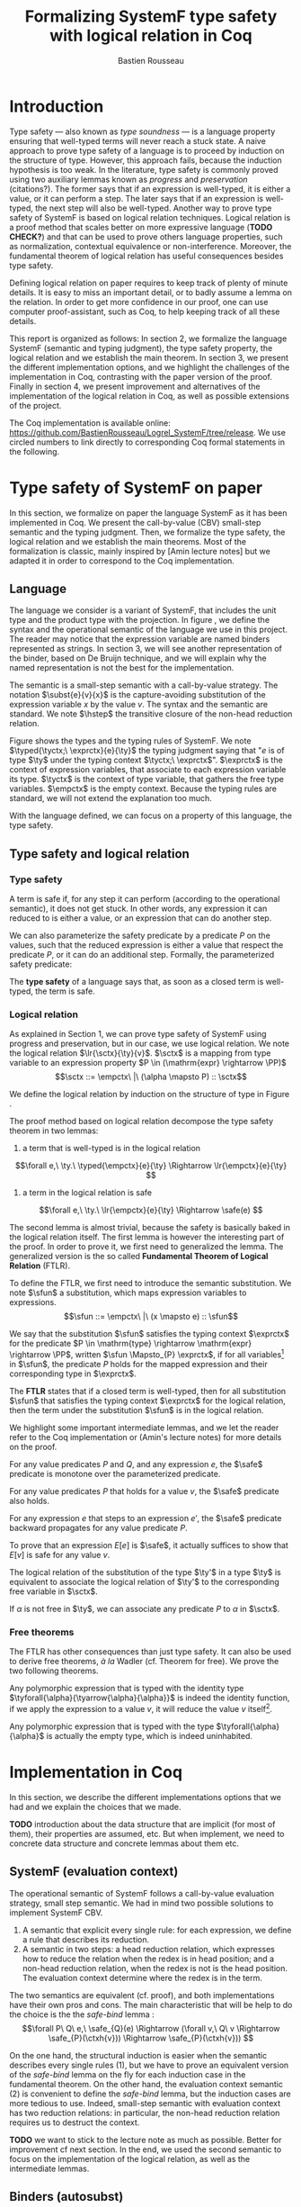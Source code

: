 #+title: Formalizing SystemF type safety with logical relation in Coq
#+AUTHOR: Bastien Rousseau
#+OPTIONS: toc:nil
#+LATEX_COMPILER: lualatex
#+LATEX_HEADER: \usepackage[usenames,dvipsnames]{xcolor}
#+LATEX_HEADER: \usepackage{pftools}
#+LATEX_HEADER: \usepackage{circledsteps}
#+LATEX_HEADER: \usepackage{syntaxColor}
#+LATEX_HEADER: \input{macros}

#+LATEX_HEADER: \usepackage{amsthm}
#+LATEX_HEADER: \theoremstyle{plain}
#+LATEX_HEADER: \newtheorem*{theorem*}{Theorem}
#+LATEX_HEADER: \newtheorem*{lemma*}{Lemma}
#+LATEX_HEADER: \newtheorem*{definition*}{Definition}

\begin{abstract}
Milner wrote "Well-typed does not go wrong". Type safety is a language property
that ensure that if a program is well-typed, it is safe to execute, ie. it will
not be stuck.
Logical relations are a proof method that have been efficient to prove
language properties, such as type safety.
During the lecture in class, we have defined and used a logical relation as a
proof method in order to prove the type safety of SystemF.
Everything on paper, and we assumed some intermediate lemmas. Some data
structures and encoding remained implicit. If one wants to have full trust on a
proof, we want to explicit every minutes details and prove every lemma used.
Proof-assistant as Coq helps to track each of them and make sure that every
proof goal is proved.
The project consists on implementing the logical relation in Coq and prove the
type safety of SystemF using the logical relation.
\end{abstract}
#+TOC: headlines 2

* Introduction
Type safety --- also known as /type soundness/ --- is a language property
ensuring that well-typed terms will never reach a stuck state. A naive approach
to prove type safety of a language is to proceed by induction on the structure
of type. However, this approach fails, because the induction hypothesis is too
weak.
In the literature, type safety is commonly proved using two auxiliary lemmas
known as /progress/ and /preservation/ (citations?). The former says that if an
expression is well-typed, it is either a value, or it can perform a step. The
later says that if an expression is well-typed, the next step will also be
well-typed.
Another way to prove type safety of SystemF is based on logical relation techniques.
Logical relation is a proof method that scales better on more expressive
language (*TODO CHECK?*) and that can be used to prove others language
properties, such as normalization, contextual equivalence or non-interference.
Moreover, the fundamental theorem of logical relation has useful consequences
besides type safety.

Defining logical relation on paper requires to keep track of plenty of minute
details. It is easy to miss an important detail, or to badly assume a lemma on
the relation. In order to get more confidence in our proof, one can use computer
proof-assistant, such as Coq, to help keeping track of all these details.

This report is organized as follows:
In section 2, we formalize the language SystemF (semantic and typing judgment),
the type safety property, the logical relation and we establish the main
theorem. In section 3, we present the different implementation options, and we
highlight the challenges of the implementation in Coq, contrasting with the
paper version of the proof. Finally in section 4, we present
improvement and alternatives of the implementation of the logical relation in
Coq, as well as possible extensions of the project.

The Coq implementation is available online:
[[https://github.com/BastienRousseau/Logrel_SystemF/tree/release]].
We use circled numbers to link directly to corresponding Coq formal statements
in the following.

* Type safety of SystemF on paper
In this section, we formalize on paper the language SystemF as it has been
implemented in Coq. We present the call-by-value (CBV) small-step semantic and
the typing judgment. Then, we formalize the type safety, the logical relation
and we establish the main theorems.
Most of the formalization is classic, mainly inspired by [Amin lecture notes]
but we adapted it in order to correspond to the Coq implementation.

** Language
\input{figures/syntaxSF1}
The language we consider is a variant of SystemF, that includes
the unit type and the product type with the projection.
In figure \ref{fig:opsemSF1}, we define the syntax and the operational semantic
of the language we use in this project. The reader may notice that the
expression variable are named binders represented as strings. In section 3, we
will see another representation of the binder, based on De Bruijn technique, and
we will explain why the named representation is not the best for the
implementation.

The semantic is a small-step semantic with a call-by-value strategy.
The notation $\subst{e}{v}{x}$ is the capture-avoiding substitution of the expression
variable $x$ by the value $v$. The syntax and the semantic are standard.
We note $\hstep$ the transitive closure of the non-head reduction relation.

\input{figures/typingSF1}
Figure \ref{fig:typingSF1} shows the types and the typing rules of SystemF.
We note $\typed{\tyctx;\ \exprctx}{e}{\ty}$ the typing judgment saying that
"$e$ is of type $\ty$ under the typing context $\tyctx;\ \exprctx$".
$\exprctx$ is the context of expression variables, that associate to each
expression variable its type. $\tyctx$ is the context of type variable, that
gathers the free type variables. $\empctx$ is the empty context. Because the
typing rules are standard, we will not extend the explanation too much.

With the language defined, we can focus on a property of this language, the type
safety.

** Type safety and logical relation
*** Type safety
A term is safe if, for any step it can perform (according to the operational
semantic), it does not get stuck. In other words, any expression it can reduced to
is either a value, or an expression that can do another step.
\begin{definition*}{Safety}
\[
\safe(e) \eqdef
\forall e'.~e \mstep e' \Rightarrow (e' \in \val) \vee \exists e''.~e' \hstep e''
\]
\end{definition*}
We can also parameterize the safety predicate by a predicate $P$ on the values, such
that the reduced expression is either a value that respect the predicate
$P$, or it can do an additional step.
Formally, the parameterized safety predicate:
\begin{definition*}{Parameterized safety
\href{https://github.com/BastienRousseau/Logrel_SystemF/blob/599b9e84d6d8f902442e5f85f37522ce21708103/theories/logrel.v#L37}{\cstep}
}
\[
\safe_{P}(e) \eqdef
\forall e'.~e \mstep e' \Rightarrow (e' \in \val \wedge P(v)) \vee \exists e''.~e' \step e''
\]
\end{definition*}

The *type safety* of a language says that, as soon as a closed term is
well-typed, the term is safe.
\begin{theorem*}{Type safety
\href{https://github.com/BastienRousseau/Logrel_SystemF/blob/599b9e84d6d8f902442e5f85f37522ce21708103/theories/logrel.v#L526}{\cstep}
}
\(\forall e,~\ty.~\typed{\empctx}{e}{\ty} \Rightarrow \safe(e)\)
\end{theorem*}

*** Logical relation
As explained in Section 1, we can prove type safety of SystemF using progress
and preservation, but in our case, we use logical relation.
We note the logical relation $\lr{\sctx}{\ty}{v}$. $\sctx$ is a mapping from
type variable to an expression property $P \in (\mathrm{expr} \rightarrow \PP)$
\[\sctx ::= \empctx\ |\ (\alpha \mapsto P) :: \sctx\]

We define the logical relation by induction on the structure of type in Figure \ref{fig:logrelSF}.
\input{figures/logicalrelationSF}

The proof method based on logical relation decompose the type safety theorem in
two lemmas:
1. a term that is well-typed is in the logical relation
\[\forall e,\ \ty.\ \typed{\empctx}{e}{\ty} \Rightarrow \lr{\empctx}{e}{\ty} \]
2. a term in the logical relation is safe
\[\forall e,\ \ty.\ \lr{\empctx}{e}{\ty} \Rightarrow \safe(e) \]

The second lemma is almost trivial, because the safety is basically baked in the
logical relation itself.
The first lemma is however the interesting part of the proof. In order to prove
it, we first need to generalized the lemma.
The generalized version is the so called *Fundamental Theorem of Logical
Relation* (FTLR).

To define the FTLR, we first need to introduce the semantic substitution.
We note $\sfun$ a substitution, which maps expression variables to
expressions.
\[\sfun ::= \empctx\ |\ (x \mapsto e) :: \sfun\]

We say that the substitution $\sfun$ satisfies the typing context $\exprctx$ for
the predicate $P \in \mathrm{type} \rightarrow \mathrm{expr} \rightarrow \PP$, written $\sfun
\Mapsto_{P} \exprctx$, if for all
variables\footnote{We assume that the domain of $\sfun$ and $\exprctx$ are equals.}
in $\sfun$, the predicate $P$ holds for the mapped expression and their
corresponding type in $\exprctx$.

The *FTLR* states that if a closed term is well-typed, then for all substitution
$\sfun$ that satisfies the typing context $\exprctx$ for the logical relation, then the
term under the substitution $\sfun$ is in the logical relation.
\begin{theorem*}{Fundamental Theorem of Logical Relation
\href{https://github.com/BastienRousseau/Logrel_SystemF/blob/599b9e84d6d8f902442e5f85f37522ce21708103/theories/logrel.v#L394}{\cstep}
}
\[\forall e,\ \ty,\ \tyctx,\ \exprctx.\ \typed{\tyctx;\exprctx}{e}{\ty} \Rightarrow
(\forall \sctx,\ \sfun.\ (\sfun \Mapsto_{P} \exprctx) \Rightarrow \lr{\sctx}{\ty}{\sfun(e)}) \]
with $P = \lambda \ty,~e.~ \lr{\sctx}{\ty}{e}$.
\end{theorem*}

We highlight some important intermediate lemmas, and we let the reader refer to
the Coq implementation or (Amin's lecture notes) for more details on the proof.

For any value predicates $P$ and $Q$, and any expression $e$, the $\safe$
predicate is monotone over the parameterized predicate.
\begin{lemma*}{Safe monotonicity
\href{https://github.com/BastienRousseau/Logrel_SystemF/blob/599b9e84d6d8f902442e5f85f37522ce21708103/theories/logrel.v#L41}{\cstep}
}
\( (\forall v.\ P(v) \Rightarrow Q(v)) \Rightarrow \safe_{P}(e) \Rightarrow \safe_{Q}(e) \)
\end{lemma*}

For any value predicates $P$ that holds for a value $v$, the $\safe$ predicate also
holds.
\begin{lemma*}{Safe value
\href{https://github.com/BastienRousseau/Logrel_SystemF/blob/599b9e84d6d8f902442e5f85f37522ce21708103/theories/logrel.v#L51}{\cstep}
}
\( P(v) \Rightarrow \safe_{P}(v) \)
\end{lemma*}

For any expression $e$ that steps to an expression $e'$, the $\safe$ predicate
backward propagates for any value predicate $P$.
\begin{lemma*}{Safe step backward
\href{https://github.com/BastienRousseau/Logrel_SystemF/blob/599b9e84d6d8f902442e5f85f37522ce21708103/theories/logrel.v#L58}{\cstep}
}
\( e \step e' \Rightarrow \safe_{P}(e') \Rightarrow \safe_{P}(e)\)
\end{lemma*}

To prove that an expression $E[e]$ is $\safe$, it actually suffices to show that
$E[v]$ is safe for any value $v$.
\begin{lemma*}{Safe bind
\href{https://github.com/BastienRousseau/Logrel_SystemF/blob/599b9e84d6d8f902442e5f85f37522ce21708103/theories/logrel.v#L72}{\cstep}
}
\[\forall P\ Q\ e,\ \safe_{Q}(e) \Rightarrow
(\forall v,\ Q(v) \Rightarrow \safe_{P}(\ctxh{v})) \Rightarrow
\safe_{P}(\ctxh{e})) \]
\end{lemma*}

The logical relation of the substitution of the type $\ty'$ in a type $\ty$ is equivalent
to associate the logical relation of $\ty'$ to the corresponding free variable
in $\sctx$.
\begin{lemma*}{Logrel subst
\href{https://github.com/BastienRousseau/Logrel_SystemF/blob/599b9e84d6d8f902442e5f85f37522ce21708103/theories/logrel.v#L385}{\cstep}
}
\( \lrv{\sctx}{\ty.[\ty'/\alpha]} \Leftrightarrow \lrv{(\alpha \mapsto \lrp{\sctx}{\ty'})::\sctx}{\ty} \)
\end{lemma*}

If $\alpha$ is not free in $\ty$, we can associate any predicate $P$ to $\alpha$ in $\sctx$.
\begin{lemma*}{Logrel weaken
\href{https://github.com/BastienRousseau/Logrel_SystemF/blob/599b9e84d6d8f902442e5f85f37522ce21708103/theories/logrel.v#L302}{\cstep}
}
\( \lrv{\sctx}{\ty} \Leftrightarrow \lrv{(\alpha \mapsto P)::\sctx}{\ty} \)
\end{lemma*}

*** Free theorems
The FTLR has other consequences than just type safety. It can also be used to
derive free theorems, /à la/ Wadler (cf. Theorem for free).
We prove the two following theorems.

Any polymorphic expression that is typed with the identity type
$\tyforall{\alpha}{\tyarrow{\alpha}{\alpha}}$ is indeed the identity function, \ie if we apply
the expression to a value $v$, it will reduce the value $v$
itself\footnote{If it terminates}.
\begin{theorem*}{Polymorphic identity
\href{https://github.com/BastienRousseau/Logrel_SystemF/blob/599b9e84d6d8f902442e5f85f37522ce21708103/theories/free_theorem.v#L8}{\cstep}}
\[\forall e~,v.~\typed{\empctx;\empctx}{e}{\tyforall{\alpha}{\tyarrow{\alpha}{\alpha}}}
\Rightarrow \safe_{(\lambda e.~e = v)}(\app{(\tapp{e})}{v})
\]
\end{theorem*}

Any polymorphic expression that is typed with the type $\tyforall{\alpha}{\alpha}$ is actually
  the empty type, which is indeed uninhabited.
\begin{theorem*}{Empty type
\href{https://github.com/BastienRousseau/Logrel_SystemF/blob/599b9e84d6d8f902442e5f85f37522ce21708103/theories/free_theorem.v#L35}{\cstep}}
\[\forall e~,v.~\typed{\empctx;\empctx}{e}{\tyforall{\alpha}{\alpha}}
\Rightarrow \safe_{(\lambda e.~\bot )}(\tapp{e})
\]
\end{theorem*}

* Implementation in Coq
In this section, we describe the different implementations options that we had
and we explain the choices that we made.

*TODO* introduction about the data structure that are implicit (for most of
them), their properties are assumed, etc. But when implement, we need to
concrete data structure and concrete lemmas about them etc.

** SystemF (evaluation context)
The operational semantic of SystemF follows a call-by-value evaluation strategy,
small step semantic.
We had in mind two possible solutions to implement SystemF CBV.
1. A semantic that explicit every single rule: for each expression, we define a
   rule that describes its reduction.
2. A semantic in two steps: a head reduction relation, which expresses how to
   reduce the relation when the redex is in head position; and a non-head
   reduction relation, when the redex is not is the head position. The
   evaluation context determine where the redex is in the term.

The two semantics are equivalent (cf. proof), and both implementations have
their own pros and cons.
The main characteristic that will be help to do the choice is the
the /safe-bind/ lemma :
\[\forall P\ Q\ e,\ \safe_{Q}(e) \Rightarrow
(\forall v,\ Q\ v \Rightarrow \safe_{P}(\ctxh{v})) \Rightarrow
\safe_{P}(\ctxh{v})) \]

On the one hand, the structural induction is easier when the semantic describes
every single rules (1), but we have to prove an equivalent version of the
/safe-bind/ lemma on the fly for each induction case in the fundamental theorem.
On the other hand, the evaluation context semantic (2) is convenient to define
the /safe-bind/ lemma, but the induction cases are more tedious to use. Indeed,
small-step semantic with evaluation context has two reduction relations: in
particular, the non-head reduction relation requires us to destruct the context.

*TODO* we want to stick to the lecture note as much as possible. Better for
improvement cf next section.
In the end, we used the second semantic to focus on the implementation of the
logical relation, as well as the intermediate lemmas.

** Binders (autosubst)

Our first attempt to represent the binding was to implement them using strings.
The advantage of representing the binder using strings is that it makes the
proof --- especially on paper --- more readable.
However, this representation tends to induces some issues because the terms are
equals "up-to renaming of bound variable", and the substitution has to be
capture avoiding.
Moreover, we need to define the parallel (or simultaneous) substitution at some
point, and use this definition to do Coq proof, which is a pain to work with
when defined using strings.

Because the binder representation using string is not satisfactory when
implementing the language in Coq, we had to explore other binding
representations. The question of the implementation of binders is a well-known
issue when implementing a language (cf. TAPL). A solution is the DeBruijn
representation of the binders. It is a canonical, unique and nameless
representation of the binder, in which a variable points directly to its binder:
the named variables are replaced by a natural number that express the distance
to its binder. More precisely, the DeBruijn index k points to the k-th enclosing
\lambda.

In a more formal way, an expression can be a variable $k \in \NN$. A variable k is
free when it ranges outside of the enclosing \lambda.
The notation $\subst{e}{v}{}$ is the substitution of the /first/ free variable: it
replaces the free variable 0, and rename all the other variable consequently.
For instance, in the expression $\subst{\pair{0}{1}}{\tt}{} = \pair{\tt}{0}$,
the first free variable is 0, thus it replaces 0 by the expression $\tt$.
Moreover, the next free variable 1 is then renamed to 0. In the expression
$\subst{1}{\tt}{} = 0$, the first free variable should be 0 (even if it does not
appears in the expression), thus the substitution only perform the renaming.
Finally, when there is lambda abstraction like in the expression,
$\subst{(\lam{}{\pair{0}{\pair{1}{2}}})}{\tt}{} =
(\lam{}{\pair{0}{\pair{\tt}{1}}})$, the substitution replaces the first free
variable under the lambda abstraction and the renaming as well.
*TODO should i write the formal definition of substitution ?*.
In a similar way than the variable of the language, the type variable $\alpha \in \NN$
use the DeBruijn representation.

\input{figures/syntaxDB}
Figure \ref{fig:opsemDB} shows the modifications on the syntax. As type variable
are also represented using the De Bruijn indices, the free variable are the $\alpha$
that range outside the $\forall$. Thus, there is no need to maintain the type variable
context $\tyctx$. Moreover, the expression variable context becomes a sequence of
type, such that the k-th element of the sequence $\exprctx$ is the type of the
free expression variable represented by $k$.

The main modification is in the rule \ruleref{T-TAbs-DeBruijn}
Indeed, in the rule \ruleref{T-Abs} with named binders, the binder of the type
variable $\alpha$ is added in the context, and makes sure that $\alpha$ does not appear
freely in the context $\exprctx$. If necessary, $\alpha$ can be renamed to a fresh type
variable.
Using De Bruijn representation, the new binder is represented by the type
variable 0. All the type variables in the context $\exprctx$ have to be renamed: it
both ensures that the type points to the right binder and the freshness of the
new binder. The renaming consists on incrementating of the (free?) variable
by 1, because they are now under one $\forall$.

The De Bruijn technique has been widely used to represent binders. /autosubst/
is a Coq library that helps to implement and automatize the DeBruijn
representation, and automatically derive and prove some basic lemma about the
(parallel substitution). Moreover, it provides useful tactics to reason with
the substitution operation.

Our implementation uses /autosubst/ to represent the binders and leverage the
automation to simplify the proofs, in particular for the substitution lemma and
the weakening lemma.

\input{figures/logrelDB}
Figure \ref{fig:logrelDB} highlights the modifications of the logical relation
according to the De Bruijn representation of the binders. In particular, we
notice that the mapping $\sctx$ is a sequence of expression properties instead of a
mapping of type variables. Indeed, as we have already done with the context
$\Gamma$, the k-th element of $\sctx$ is the property mapped to the type variable $k$.

*TODO* Example of lemma that was hard to prove with named binders, but easier
with autosubst ?

** Substitution lemmas
One of the main property of the logical relation is the following /substitution
lemma/.
We recall the substitution lemma below, with the De Bruijn representation of the binders
\begin{lemma*}{Logrel subst - De Bruijn}
\[
\forall \sctx,\ \ty,\ \ty',\ v.\
\lrv{\sctx}{\subst{\ty}{\ty'}{}}
\Leftrightarrow
\lrv{(\lrp{\sctx}{\ty'}::\sctx)}{\ty}
\]
\end{lemma*}
It states that a value $v$ is in the logical relation for the type
$\ty.[\ty'/]$ if and only if we can associate its own logical relation to the
corresponding free type variable in the interpretation mapping.
However, while the string representation of the binder allows to
proceed by straightforward induction on $\ty$ (?), we cannot proceed directly
by induction with our representation based on the DeBruijn indices. The
induction hypothesis is actually not strong enough. Indeed, the polymorphic type
case does not work.

Let the induction hypothesis be
\[
\forall \sctx,\ \ty,\ \ty',\ v.\
\lrv{\sctx}{\subst{\ty}{\ty'}{}}
\Leftrightarrow
\lrv{(\lrp{\sctx}{\ty'}::\sctx)}{\ty}
\]
The proof obligation for the polymorphic case is
\[
\lrv{\sctx}{\subst{(\tyforall{}{\ty})}{\ty'}{}}
\Leftrightarrow
\lrv{(\lrp{\sctx}{\ty'}::\sctx)}{\tyforall{}{\ty})}
\]
If we unfold the definition of the logical relation,
the proof obligation roughly ends up to look like
\[
\lrv{P::\sctx}{\subst{\ty}{\ty'}{}}
\Leftrightarrow
\lrv{P::(\lrp{\sctx}{\ty'}::\sctx)}{\ty}
\]
where an additional predicate $P$ is the head of the mapping $\sctx$.
While we would like to use the IH, it is not possible because the head of the
mapping has to be the property of the substituted type variable $\ty'$.

The solution is then to generalized the substitution lemma, such that the
predicate that maps the substituted type variable $\ty'$ to the logical relation
may be anywhere in the new mapping. From a higher level, it means that had
already gone through a certain number of type abstraction.
\begin{lemma*}{Generalized logrel subst - De Bruijn
\href{https://github.com/BastienRousseau/Logrel_SystemF/blob/599b9e84d6d8f902442e5f85f37522ce21708103/theories/logrel.v#L325}{\cstep}
}
\[
\forall \sctx_{1},\ \sctx_{2},\ \ty',\ v.\
\lrv{ \sctx_{1}++\sctx_{2}}{\subst{\ty}{\mathrm{upn}\ (\mathrm{len }\ \sctx_{1})\ \ty'}{}}
\Leftrightarrow
\lrv{ \sctx_{1}++( \lrp{\sctx_{2}}{\ty'} ::\sctx_{2})}{\ty}
\]
where $\subst{\ty}{\mathrm{upn}\ (\mathrm{len }\ \sctx_{1})\ \ty'}{}$
substitutes $\ty'$ in the type $\ty$ by renaming the variables after
$(\mathrm{len }\ \sctx_{1})$.
\end{lemma*}
It suffices to instantiate the generalized theorem with $\sctx_{1} = \empctx$
to get the substitution lemma.

With a similar argument, the weakening lemma also need a generalization to be proved.

* Possible improvement / Future work
In this section, we discuss about different way in which the project could be
improved. Firstly, we propose an amelioration to make the implementation more
general (?) and modular. Then, we propose some extension of the project.
Finally, we propose an alternative way to implement a logical relation for type
safety in Coq, which could lead to a convenient way to extend the language with
non-trivial features.

** Language independent lemmas
The main interest of the project was to implement type safety of SystemF in Coq,
using logical relation. In Section 2.2, we defined the Safe (parameterized)
predicate and few intermediate lemmas about this predicate. The attentive reader
may have notice that the Safe predicate does not really depends on the language,
on the contrary to the logical relation.

We propose to make the implementation more generic and modular, such that we can
define the Safe predicate independently to the language. In a Coq
implementation, this result in the definition of a class that express what is a
valid language. A generic language is a tuple of:
- the type of expression of the language $\mr{Expr}$
- a function $\mr{is\_value}: \mr{Expr} \rightarrow \PP$ that express which expressions are the
  values of the language
- a function $\mr{head\_step}: \mr{\mr{Expr}} \rightarrow \mr{Expr} \rightarrow \PP$ that express
  the head reduction relation
- a function $\mr{is\_ectx}: (\mr{Expr} \rightarrow \mr{Expr}) \rightarrow \PP$ that express how to
  determine the evaluation context when the redex is not in head position

The future work is to determine which properties (expressed in terms of the
generic) are necessary to make the language a /valid/ language.
By valid language, we mean a language that allows one to derive the properties
over the Safe predicate, \ie safe-mono, safe-val, safe-bind and safe-step.

This improvement brings more modularity in the implementation. One can indeed
define its own language, prove that the language is a valid language and the
typeclass derives automatically the Safe predicates for free.
Of course, our variant of SystemF would be an instance of such valid language.
But we could easily extend the project with type safety of another language,
such as Simply Typed Lambda Calculus (STLC) without proving the properties of
Safe again.

** Other language properties
As mentioned earlier, logical relation is a proof technique that can be used to
prove language properties. The properties we focused on in this project is type
safety. We propose two others properties to extend the project.
*** Normalization
A term normalizes if it reduces to a value. Formally,
\[\norm(e) \eqdef \exists v \in \val.~e \step^{*} v\]
and the parameterized version
\[\norm_{P}(e) \eqdef \exists v \in \val.~e \step^{*} v \wedge P(v)\]

We can derive the lemmas equivalent to Safe-val, Safe-mono, Safe-bind and
Safe-step for the Norm predicate. This extension could leverage the modularity
of the previous proposition.

*** Contextual equivalence
Contextual equivalence, or observational equivalence, is a language property
saying that, if two program are contextually equivalent, there does not exist
any context able to differentiate the them. It is also a way to derive free
theorems.

Formally, the contextual equivalence is defined as follows:
\[
\typed{\tyctx';\exprctx'}{e_{1} \approx^{\mathrm{ctx}} e_{2} }{\ty'}
\eqdef
 \forall \ctx\ :\ (\tyctx;\exprctx \vdash \ty) \Rightarrow (\empctx;\empctx \vdash \tyunit).\
 (\ctxh{e_{1}} \Downarrow v \Leftrightarrow \ctxh{e_{2}} \Downarrow v)
\]
where $e \Downarrow v \eqdef e \mstep v$ and 
\begin{mathpar}
\inferH
{Ctx-Typing}
{\typed{\tyctx;\exprctx}{e}{\ty}
\\
\typed{\tyctx';\exprctx'}{\ctxh{e}}{\ty'}
}
{ \ctx~:~(\tyctx;\exprctx \vdash \ty) \Rightarrow (\tyctx';\exprctx' \vdash \ty')}
\end{mathpar}

It states that two expressions $e_{1}$ and $e_{2}$ of type $\ty$ are contextually
equivalent if and only if
for any context that has a hole of type $\ty$, and produces a closed expression of
type $\tyunit$ (see \ruleref{Ctx-Typing}), filling the hole with $e_{1}$ or $e_{2}$
will both reduces to the same value $v$ (which actually has to be $\tt$).

** Logical relation using Iris
Iris is a higher-order separation logic framework, implemented and verified in
Coq. Iris as been shown to be an efficient framework to implement logical
relation. In particular, an alternative way to implement the logical relation
and prove type soundness of SystemF could have been to use the Iris framework.

An extension of SystemF is to add recursive types. However, literature has shown
that adding recursive types is a feature that lead to a non-trivial extension of
the logical relation: indeed, we have defined the logical relation inductively
on the structure of type, but unfolding a recursive type does not guarantee the
resulting type to be smaller than the folded one. Thus, it is impossible to
simply extend the logical relation defined in this project.
Similarly, another extension of the language is to add pointer, which leads to a
similar issue (we can encode the recursion through the heap, thanks to the
Landin's knot technique).

However, Iris is a step-indexed logic. It provides the logical tools to easily
manage the recursive types. Moreover, because Iris is a logic of resources, it
allows to define the resources of heap and easily implement the pointers.

** Logical relation as an interpretation of types :noexport:
Another way to understand the logical relation is to see the logical relation as
an interpretation of types. Indeed, the logical relation for the type $\ty$
can be actually seen as the set of expression that behaves as the type $\ty$.
In his notes about logical relation, Jon Sterling points out that some work can
be performed in order to make transform the logical relation as an
interpretation of terms, which is compositionnal.
We think that it could be another way to improve the project: explore this option.
\input{figures/logrelComp}

* Conclusion
Logical relation are a proof techniques that have been widely studied in the
past few years (decades?), and that have shown to be very useful to prove
programming language properties. While doing proof on paper is... and is prompt
to do mistake, proof assistant such as Coq tend to give some higher guarantee.
Indeed, Coq carefully manages every single details and ensures that every single
lemma are proved. On the other hand, it requires to carefully choose the
representation and to make some implementation choices in order to ease the
proofs.
